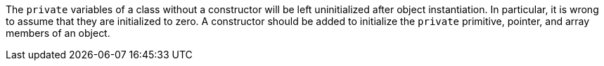 The ``++private++`` variables of a class without a constructor will be left uninitialized after object instantiation. In particular, it is wrong to assume that they are initialized to zero. A constructor should be added to initialize the ``++private++`` primitive, pointer, and array members of an object.
